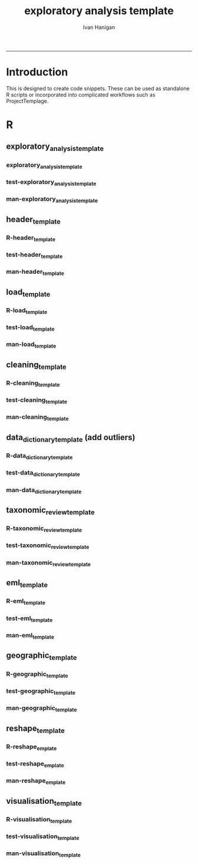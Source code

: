 #+TITLE:exploratory analysis template 
#+AUTHOR: Ivan Hanigan
#+email: ivan.hanigan@anu.edu.au
#+LaTeX_CLASS: article
#+LaTeX_CLASS_OPTIONS: [a4paper]
#+LATEX: \tableofcontents
-----
* Introduction
This is designed to create code snippets.  These can be used as standalone R scripts or incorporated into complicated workflows such as ProjectTemplage.
* R
** exploratory_analysis_template
*** exploratory_analysis_template
#+name:exploratory_analysis_template
#+begin_src R :session *R* :tangle R/exploratory_analysis_template.r :exports none :eval no
  ################################################################
  exploratory_analysis_template <- function(
      projdir = ""
    ,
      packagedir =  ""
    ,
      outfile = ""
    ,
      indir = ""
    ,
      infile = ""
    ,
      titl = ""
    ,
      show_header = T
    ,
      show_geo = F
    ,
      minimal = T
    ,
      rmarkdown = !minimal
    ,
      show_eml = T
      ){
  txt0 <- load_template()
  txt1 <- cleaning_template(datevar = "date")
  txt2 <- data_dictionary_template()
  txt3 <- taxonomic_template(target_col = "species")
  txt <- paste(txt0, txt1, txt2, txt3)
  if(show_header){
    hd <- header_template(titl=titl, projdir=projdir, packagedir=packagedir, outfile=outfile, indir=indir, infile=infile)
    txt <- paste(hd, txt) 
  }
  if(show_geo){
    geo <- geographic_template(titl=titl, indir=indir)
    txt <- paste(txt, geo) 
  }
  if(show_eml){
    eml <- eml_template(outfile=outfile)
    txt <- paste(txt, eml) 
  }
    
  # cat(txt)
  
  return(txt)
  }
    
#+end_src
*** test-exploratory_analysis_template
#+name:exploratory_analysis_template
#+begin_src R :session *R* :tangle tests/test-exploratory_analysis_template.r :exports none :eval yes
  ################################################################
  # name:exploratory_analysis_template
  library(devtools)
  load_all()
  ## textdata <- exploratory_analysis_template(
  ##   projdir = "~/tools/exploratory_analysis_template"
  ## ,
  ##   packagedir =  "tests"
  ## ,
  ##   outfile = "test_eda.csv"
  ## ,
  ##   indir = "~/tools/exploratory_analysis_template/inst/extdata"
  ## ,
  ##   infile = "taxonomic_dummy_data.csv"
  ## ,
  ##   titl = "Testing taxonomic review code snippet"
  ## ,
  ##   show_header = T
  ## ,
  ##   show_geo = T
  ##   )
  ## cat(textdata)
  ## # check the codes, if ok sink to a r markdown script
  ## sink("tests/test_taxo_review.Rmd")
  ## cat(textdata)
  ## sink()
  
      textdata <- exploratory_analysis_template(
        projdir = "~/path/to/project",
        packagedir =  "a_package_is_a_discrete_chunk_of_work",
        outfile = "this_is_the_result.csv",
        indir = "~/path/to/input/data",
        infile = "this_is_the_input_data.csv",
        titl = "Title of the code snippet",
        show_header = TRUE, show_eml = TRUE)
      cat(textdata)
#+end_src

#+RESULTS: exploratory_analysis_template

*** man-exploratory_analysis_template
#+name:exploratory_analysis_template
#+begin_src R :session *R* :tangle no :exports none :eval no
################################################################
# name:exploratory_analysis_template

#+end_src
** header_template
*** R-header_template
#+name:header_template
#+begin_src R :session *R* :tangle R/header_template.r :exports none :eval no
  ################################################################
  header_template <- function(titl, projdir, packagedir, outfile, indir, infile, libraries = c("sqldf")){
  #  ```{r echo = T, results = "asis", eval = T}
  hd <- sprintf('
  "
  %s
  ---
  "
  
  # Project: temp123
  # Author: Your Name
  # Maintainer: Who to complain to <yourfault@somewhere.net>
  
  #### Set any global variables here ####
  projdir <- "%s"
  outdir <- file.path(projdir, "%s")
  # if(!file.exists(outdir)) dir.create(outdir)
  outfile <- "%s"
  file.path(outdir, outfile) 
  setwd(outdir)
  
  #### Load any needed libraries #### 
  library(gdata)
  library(disentangle)
  library(EML)
  library(sqldf)
  library(taxize)
  indir <- "%s"
  
  #### Identify your data inputs ####
  dir(indir)
  infile <- "%s"
  
  ', titl, projdir, packagedir, outfile, indir, infile
  )
  # ```
  return(hd)
  }
#+end_src
*** test-header_template
#+name:header_template
#+begin_src R :session *R* :tangle tests/test-header_template.r :exports none :eval no
################################################################
# name:header_template

#+end_src
*** man-header_template
#+name:header_template
#+begin_src R :session *R* :tangle no :exports none :eval no
################################################################
# name:header_template

#+end_src

** load_template
*** R-load_template
#+name:load_template
#+begin_src R :session *R* :tangle R/load_template.r :exports none :eval no
  ################################################################
  load_template <- function(){
  #   ```{r, echo = TRUE, eval = FALSE}
  ld <- '
  #### load ####
  print(file.path(indir,infile))
  dat <- read.csv(file.path(indir,infile), stringsAsFactors = F)
      
  #### check ####
  str(dat)
  # write down the nrows and ncols here for future reference
  head(dat) 
  tail(dat)
  summary(dat)
  # lapply(dat, table)
  '
  # ```
  return(ld)
  }
  
#+end_src
*** test-load_template
#+name:load_template
#+begin_src R :session *R* :tangle tests/test-load_template.r :exports none :eval no
################################################################
# name:load_template

#+end_src
*** man-load_template
#+name:load_template
#+begin_src R :session *R* :tangle no :exports none :eval no
################################################################
# name:load_template

#+end_src

** cleaning_template
*** R-cleaning_template
#+name:cleaning_template
#+begin_src R :session *R* :tangle R/cleaning_template.r :exports none :eval no
  ################################################################
  cleaning_template <- function(datevar = "date"){
  #   ```{r echo = T, results = "asis", eval = F}
  txt <- paste('

  #### clean ####
  names(dat) <- lcu(names(dat))    

  ## Dates
  # If you see a date variable need to change it (R reads CSV dates as text)
  # to first test the conversion just do one
  dat$',datevar,'[1]        
  as.Date(dat$',datevar,'[1], format = "%d/%m/%Y")
  # if that worked then do the whole vector
  dat$',datevar,' <- as.Date(dat$',datevar,', format = "%d/%m/%Y")
  table(dat$',datevar,')

  ## nominal variables coded with integers
  # these can be coerced to character
  for(i in c("pqplot", "row", "column")){
    print(table(dat[,i]))
    dat[,i] <- as.character(dat[,i])
  }

  ## Species is a reserved word only allowed for lists of proper names
  # otherwise we use descriptor
  names(dat) <- gsub("species", "fauna_descriptor", names(dat))
  str(dat)

  ', sep = '')
  # ```
  return(txt)
  }
  
#+end_src
*** test-cleaning_template
#+name:cleaning_template
#+begin_src R :session *R* :tangle tests/test-cleaning_template.r :exports none :eval no
  ################################################################
  # name:cleaning_template
  source("R/cleaning_template.r")
  txt <- cleaning_template()
  cat(txt)
#+end_src
*** man-cleaning_template
#+name:cleaning_template
#+begin_src R :session *R* :tangle no :exports none :eval no
################################################################
# name:cleaning_template

#+end_src

** data_dictionary_template (add outliers)
*** R-data_dictionary_template
#+name:data_dictionary_template
#+begin_src R :session *R* :tangle R/data_dictionary_template.r :exports none :eval no
    
  data_dictionary_template <- function(){
  #   ```{r echo = T, results = "asis", eval = F}
  # NB this may get out of sync with the current dataset, especially if species names columns are added, so the data dictionary that appears in the HTML report is always regenerated

  txt <- paste('

  #### Data Dictionary ####
  ## do a data dictionary and add the variable names and types
  dd <- data_dictionary(show_levels = 20, dat)
  write.csv(dd, file.path(outdir, gsub(".csv","_data_dictionary.csv", outfile)), row.names = F)
  
  #### now get variable names ####
  dd$ordering <- 1:nrow(dd)
  col_defs <- sqldf("
  select Variable, Type
  from dd
  group by Variable, Type
  order by ordering
  ")
  col_defs <- col_defs[col_defs$Variable != "",]
  col_defs

  ## the original names are treated as the labels.  To be expanded on during DDF
  variable_labels <- read.csv(file.path(indir,infile), nrows = 1, header = F, stringsAsFactors = F)
  variable_labels
  vl <- as.data.frame(cbind(col_defs,t(variable_labels[1,])))
  names(vl) <- c("ltern_name", "simple_type", "original_name")
  vl$description <- ""
  vl$nominal_ordinal_interval_ratio_date_time <- ""
  vl$unit_of_measurement <- ""
  vl$value_labels <- ""
  vl$issue_description_and_suggested_change <- ""
  vl$depositor_response <- ""
  vl
  write.csv(vl, file.path(outdir, gsub(".csv","_variable_names_and_labels.csv", outfile)), row.names = F)

  ', sep = '')
  #   ```
  return(txt)
  }
  
#+end_src
*** test-data_dictionary_template
#+name:data_dictionary_template
#+begin_src R :session *R* :tangle tests/test-data_dictionary_template.r :exports none :eval no
################################################################
# name:data_dictionary_template

#+end_src
*** man-data_dictionary_template
#+name:data_dictionary_template
#+begin_src R :session *R* :tangle no :exports none :eval no
################################################################
# name:data_dictionary_template

#+end_src

** taxonomic_review_template
*** R-taxonomic_review_template
#+name:taxonomic_review_template
#+begin_src R :session *R* :tangle R/taxonomic_review_template.r :exports none :eval no
  ################################################################
  # name:taxonomic_review_template
  
  taxonomic_template <- function(target_col = "species"){
  #  ```{r echo = T, results = "asis", eval = F}    
  txt <- paste('

  #### Taxonomic review ####
  ## If you just want simply summarise the species names
  # tx <- as.data.frame(table(dat$',target_col,'))
  # names(tx) <- c("',target_col,'", "Frequency")
  # write.csv(tx, file.path(outdir, gsub(".csv","_taxonomic_coverage.csv", outfile)), row.names = F)  

  ## Alternately to use taxize to check the list do the following 
  tx <- as.data.frame(table(dat$',target_col,'))
  names(tx) <- c("',target_col,'", "Frequency")
  splist <- tx$',target_col,'
  sources <- gnr_datasources()
  #sources

  ## the following lists have been selected as likely to be reasonable in australia
  eol <- sources$id[sources$title == "EOL"]
  gbif_backbone <- sources$id[sources$title == "GBIF Backbone Taxonomy"]
  ipni <- sources$id[sources$title == "The International Plant Names Index"]
  zk <- sources$id[sources$title == "ZooKeys"]
  zb <- sources$id[sources$title == "ZooBank"]
  #c(eol, gbif_backbone, ipni, zk, zb)
  ## this next big uses the internet to check lists
  out <- gnr_resolve(splist, data_source_ids=c(eol, gbif_backbone, ipni, zk, zb), stripauthority=TRUE)
  
  out2 <- unique(out$results)
  out3 <- sqldf(\'select submitted_name, matched_name2 as match_via_database, max(score) as max_database_score, "" as change_note, "" as update_to
    from out2
    group by submitted_name, matched_name2\')
  out3[which(out3$submitted_name == out3$match_via_database),"max_database_score"] <- ""
  out3[which(out3$submitted_name == out3$match_via_database),"match_via_database"] <- ""
  out3
  ## write out the result for clerical review
  tx_file <- gsub(".csv","_taxonomic_coverage.csv", outfile)
  write.csv(out3, file.path(outdir, tx_file), row.names = F)  

  #### TODO: 
  # you should go to this CSV file and edit the final columns, 
  # take notes on decisions and create the updates list.  Save.
  ####
  
  # Post review merge fixed names and remove old names
  # check the tx file is there, appropriately named
  dir(outdir)
  tx <- read.csv(file.path(outdir, tx_file), stringsAsFactor = F)
  nrow(tx)
  head(tx)
  tx[tx[,grep("change_note", names(tx))]!="",]                                          
  str(dat)
  
  # check that linking variable is identical
  # there are a variety of reasons why these may have gotten out of sync during the clerical review
  idx <- as.data.frame(names(table(dat$"',target_col,'")))
  names(idx) <- "v1"
  head(idx)
  idy <- as.data.frame(tx$submitted_name)
  names(idy) <- "v1"
  head(idy)
  # which target do not appear in source
  sqldf("select *
  from idx
  left join idy
  on idx.v1 = idy.v1
  where idy.v1 is null")
  # which source do not appear in target
  sqldf("select *
  from idy
  left join idx
  on idy.v1 = idx.v1
  where idx.v1 is null")
  
  # if all good then merge
  dat <- merge(dat, tx, by.x = "',target_col,'", by.y = "submitted_name", all.x = T)
  str(dat)
  
  # reorder cols (col names need to be changed)
  paste(names(dat), collapse = "\',\'", sep = "")
  namelist <- c("visitcode","surveyyear", "',target_col,'")
  
  dat <- dat[,namelist]
  names(dat) <- gsub("update_to" , "',target_col,'", names(dat))
  str(dat)  

  ', sep = "")
  #  ```
  #cat(txt)
  return(txt)
  
  }
#+end_src
*** test-taxonomic_review_template
#+name:taxonomic_review_template
#+begin_src R :session *R* :tangle tests/test-taxonomic_review_template.r :exports none :eval no
  ################################################################
  # name:taxonomic_review_template
  source("R/taxonomic_review_template.r")
  txt <- taxonomic_template()
  #  sink("test.r")
  cat(txt)
  #  sink()
  
#+end_src
*** man-taxonomic_review_template
#+name:taxonomic_review_template
#+begin_src R :session *R* :tangle no :exports none :eval no
  ################################################################
  # name:taxonomic_review_template
  # some species data:
  dat <- data.frame("species" = I(c("Bryum schleicheri", "Bryum capillare", "Bryum argentum", "Escherichia coli", "Glis glis")))
  dat$index = 1:nrow(dat)
  #write.csv(dat, "inst/extdata/taxonomic_dummy_data.csv", row.names=F)
  source("R/taxonomic_review_template.r")
  txt <- taxonomic_template()
  #  sink("test.r")
  cat(txt)
  #  sink()
  
  
  library(taxize)
  library(sqldf)
  getwd()
  outdir <- "."
  outfile <- "test.csv"
  
  #### Taxonomic review ####
  tx <- as.data.frame(table(dat$species))
  names(tx) <- c("species", "Frequency")
  #write.csv(tx, file.path(outdir, gsub(".csv","_taxonomic_coverage.csv", outfile)), row.names = F)  
  # Test new version?
  tx <- as.data.frame(table(dat$species))
  names(tx) <- c("species", "Frequency")
  splist <- tx$species
  sources <- gnr_datasources()
  sources
  
  eol <- sources$id[sources$title == "EOL"]
  gbif_backbone <- sources$id[sources$title == "GBIF Backbone Taxonomy"]
  ipni <- sources$id[sources$title == "The International Plant Names Index"]
  zk <- sources$id[sources$title == "ZooKeys"]
  zb <- sources$id[sources$title == "ZooBank"]
  c(eol, gbif_backbone, ipni, zk, zb)
  out <- gnr_resolve(splist, data_source_ids=c(eol, gbif_backbone, ipni, zk, zb), stripauthority=TRUE)
  
  out2 <- unique(out$results)
  out3 <- sqldf('select submitted_name, matched_name2 as match_via_database, max(score) as max_database_score, "" as change_note, "" as update_to
    from out2
    group by submitted_name, matched_name2')
  out3[which(out3$submitted_name == out3$match_via_database),"max_database_score"] <- ""
  out3[which(out3$submitted_name == out3$match_via_database),"match_via_database"] <- ""
  out3
  #write.csv(out3, file.path(outdir, gsub(".csv","_taxonomic_coverage.csv", outfile)), row.names = F)  
  
  # Post review merge fixed names and remove old names
  dir(file.path(outdir, "tests"))
  tx_file <- "test_eda_taxonomic_coverage.csv"
  tx <- read.csv(file.path(outdir, "tests", tx_file), stringsAsFactor = F)
  nrow(tx)
  head(tx)
  tx[tx[,grep("change_note", names(tx))]!="",]                                          
  str(dat)
  
  # check that linking variable is identical
  idx <- as.data.frame(names(table(dat$species)))
  names(idx) <- "v1"
  head(idx)
  idy <- as.data.frame(tx$submitted_name)
  names(idy) <- "v1"
  head(idy)
  # which target do not appear in source
  #idx[-which(idx %in% idy)]
  sqldf("select *
  from idx
  left join idy
  on idx.v1 = idy.v1
  where idy.v1 is null")
  # which source do not appear in target
  #idy[-which(idy %in% idx)]
  sqldf("select *
  from idy
  left join idx
  on idy.v1 = idx.v1
  where idx.v1 is null")
  
  # if all good then merge
  dat <- merge(dat, tx, by.x = "species", by.y = "submitted_name", all.x = T)
  str(dat)
  
  # reorder cols
  paste(names(dat), collapse = "','", sep = "")
  namelist <- c("update_to", "index")
  
  dat <- dat[,namelist]
  names(dat) <- gsub("update_to" , "species", names(dat))
  str(dat)  
  dat
  
#+end_src
** eml_template
*** R-eml_template
#+name:eml_template
#+begin_src R :session *R* :tangle R/eml_template.r :exports none :eval no
  ################################################################
  eml_template <- function(outfile){
  txt <- sprintf('

  #### Write out a CSV and an EML file ####
  unit_defs <- reml_boilerplate(dat, enumerated = NA)
  col_defs <- names(dat)
  ds <- eml_dataTable(dat,
                col.defs = col_defs,
                unit.defs = unit_defs,
                description = "TBA", 
                filename = "%s")
  # now write EML metadata file
  eml_config(creator="TBA")
  eml_write(ds,
            file = "%s",
            title = "TBA"
  )
  ', outfile, gsub(".csv", ".xml", outfile)
  )
  
  return(txt)
  }
  
#+end_src
*** test-eml_template
#+name:eml_template
#+begin_src R :session *R* :tangle tests/test-eml_template.r :exports none :eval no
################################################################
# name:eml_template

#+end_src
*** man-eml_template
#+name:eml_template
#+begin_src R :session *R* :tangle no :exports none :eval no
################################################################
# name:eml_template

#+end_src
** geographic_template
*** R-geographic_template
#+name:geographic_template
#+begin_src R :session *R* :tangle R/geographic_template.r :exports none :eval no
  ################################################################
  geographic_template <- function(titl, indir){
  txt <- sprintf('
  %s Geographic Coverage 
  ---
  
  - plots are shown in map
  
  ![alttext](map.png)
  
  ```{r echo = TRUE, results = "asis", eval = FALSE}
  #require(devtools)
  #install_github("disentangle", "ivanhanigan")
  require(disentangle)
  require(xtable)
  require(rgdal)
  require(gisviz)
  
  ## if using coordinates supplied
  gis_dir <- "%s"
  flist <- dir(gis_dir)
  #flist
  # flist[grep(XXX, flist)]
  fi = "xxx.shp"
  #d <- read.csv()
  #epsg <- make_EPSG()
  ## epsg[grep("GDA94$", epsg$note),]
  #projection  <- "4283"
  #shp <- SpatialPointsDataFrame(cbind(d$lon, d$lat), d,
  #  proj4string=CRS(epsg$prj4[grep(projection,epsg$code)]))
  
  wd <- getwd()
  setwd(gis_dir)
  shp <- readOGR(fi,
                 gsub(".shp", "", basename(fi))
                 )
  setwd(wd)
  #str(shp)
  loc  <- morpho_bounding_box(x = shp)
  #loc
  png("map.png")
  plotMyMap(shp, xl = c(100,155), yl = c(-45, -10))
  dev.off()
  print(xtable(loc), type = "html")
  ```
  ', titl, indir)
  return(txt)
  }
  
  
#+end_src
*** test-geographic_template
#+name:geographic_template
#+begin_src R :session *R* :tangle tests/test-geographic_template.r :exports none :eval no
################################################################
# name:geographic_template

#+end_src
*** man-geographic_template
#+name:geographic_template
#+begin_src R :session *R* :tangle no :exports none :eval no
################################################################
# name:geographic_template

#+end_src

** reshape_template
*** R-reshape_emplate
#+name:reshape_emplate
#+begin_src R :session *R* :tangle R/reshape_emplate.r :exports none :eval no
################################################################
# name:reshape_emplate

#+end_src
*** test-reshape_emplate
#+name:reshape_emplate
#+begin_src R :session *R* :tangle tests/test-reshape_emplate.r :exports none :eval no
################################################################
# name:reshape_emplate

#+end_src
*** man-reshape_emplate
#+name:reshape_emplate
#+begin_src R :session *R* :tangle no :exports none :eval no
################################################################
# name:reshape_emplate

#+end_src
** visualisation_template
*** R-visualisation_template
#+name:visualisation_template
#+begin_src R :session *R* :tangle R/visualisation_template.r :exports none :eval no
################################################################
# name:visualisation_template

#+end_src
*** test-visualisation_template
#+name:visualisation_template
#+begin_src R :session *R* :tangle tests/test-visualisation_template.r :exports none :eval no
################################################################
# name:visualisation_template

#+end_src
*** man-visualisation_template
#+name:visualisation_template
#+begin_src R :session *R* :tangle no :exports none :eval no
################################################################
# name:visualisation_template

#+end_src
